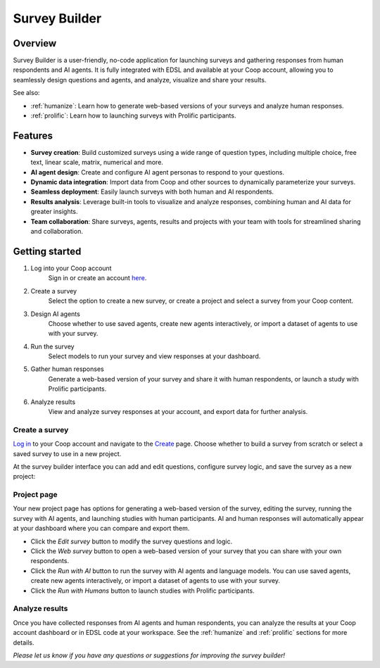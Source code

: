 .. _survey_builder:

Survey Builder
==============

Overview
--------

Survey Builder is a user-friendly, no-code application for launching surveys and gathering responses from human respondents and AI agents. 
It is fully integrated with EDSL and available at your Coop account, allowing you to seamlessly design questions and agents, and analyze, visualize and share your results.

See also:

* :ref:`humanize`: Learn how to generate web-based versions of your surveys and analyze human responses. 
* :ref:`prolific`: Learn how to launching surveys with Prolific participants.


Features
--------

- **Survey creation**: Build customized surveys using a wide range of question types, including multiple choice, free text, linear scale, matrix, numerical and more.
- **AI agent design**: Create and configure AI agent personas to respond to your questions. 
- **Dynamic data integration**: Import data from Coop and other sources to dynamically parameterize your surveys.
- **Seamless deployment**: Easily launch surveys with both human and AI respondents.
- **Results analysis**: Leverage built-in tools to visualize and analyze responses, combining human and AI data for greater insights.
- **Team collaboration**: Share surveys, agents, results and projects with your team with tools for streamlined sharing and collaboration.


Getting started 
---------------

1. Log into your Coop account
    Sign in or create an account `here <https://www.expectedparrot.com/login>`_.

2. Create a survey
    Select the option to create a new survey, or create a project and select a survey from your Coop content.

3. Design AI agents
    Choose whether to use saved agents, create new agents interactively, or import a dataset of agents to use with your survey.

4. Run the survey
    Select models to run your survey and view responses at your dashboard.

5. Gather human responses
    Generate a web-based version of your survey and share it with human respondents, or launch a study with Prolific participants.

6. Analyze results
    View and analyze survey responses at your account, and export data for further analysis.



Create a survey
^^^^^^^^^^^^^^^

`Log in <https://www.expectedparrot.com/login>`_ to your Coop account and navigate to the `Create <https://www.expectedparrot.com/create>`_ page.
Choose whether to build a survey from scratch or select a saved survey to use in a new project.

At the survey builder interface you can add and edit questions, configure survey logic, and save the survey as a new project:


Project page
^^^^^^^^^^^^

Your new project page has options for generating a web-based version of the survey, editing the survey, running the survey with AI agents, and launching studies with human participants.
AI and human responses will automatically appear at your dashboard where you can compare and export them.

* Click the *Edit survey* button to modify the survey questions and logic.
* Click the *Web survey* button to open a web-based version of your survey that you can share with your own respondents.
* Click the *Run with AI* button to run the survey with AI agents and language models. You can use saved agents, create new agents interactively, or import a dataset of agents to use with your survey.
* Click the *Run with Humans* button to launch studies with Prolific participants.


Analyze results
^^^^^^^^^^^^^^^

Once you have collected responses from AI agents and human respondents, you can analyze the results at your Coop account dashboard or in EDSL code at your workspace.
See the :ref:`humanize` and :ref:`prolific` sections for more details.


*Please let us know if you have any questions or suggestions for improving the survey builder!*